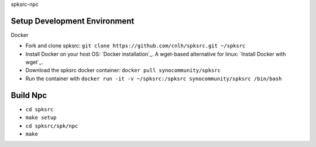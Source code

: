 spksrc-npc

Setup Development Environment
-----------------------------
Docker

* Fork and clone spksrc: ``git clone https://github.com/cnlh/spksrc.git ~/spksrc``
* Install Docker on your host OS: `Docker installation`_. A wget-based alternative for linux: `Install Docker with wget`_.
* Download the spksrc docker container: ``docker pull synocommunity/spksrc``
* Run the container with ``docker run -it -v ~/spksrc:/spksrc synocommunity/spksrc /bin/bash``


Build Npc
-------
* ``cd spksrc``

* ``make setup``

* ``cd spksrc/spk/npc``

* ``make``

